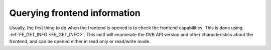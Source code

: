 
.. _query-dvb-frontend-info:

=============================
Querying frontend information
=============================

Usually, the first thing to do when the frontend is opened is to check the frontend capabilities. This is done using :ref:`FE_GET_INFO <FE_GET_INFO>`. This ioctl will
enumerate the DVB API version and other characteristics about the frontend, and can be opened either in read only or read/write mode.
